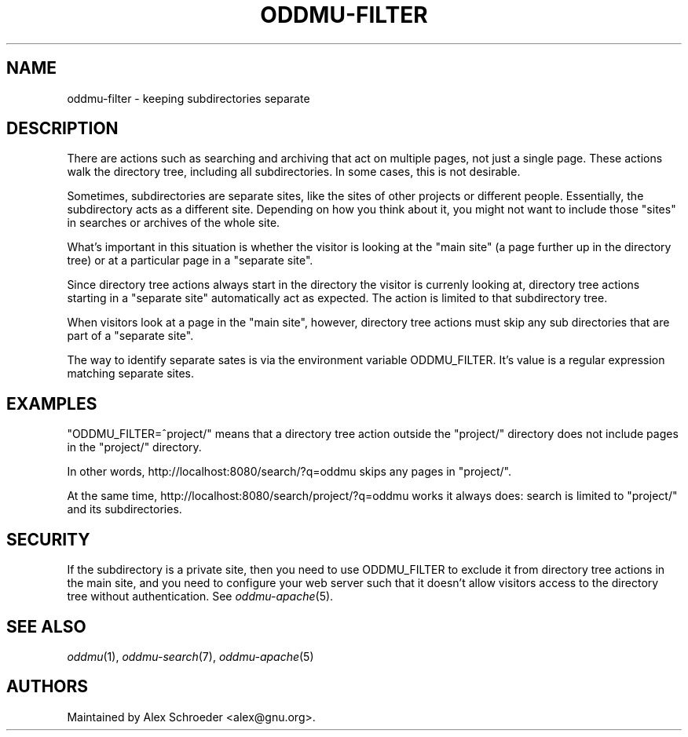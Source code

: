 .\" Generated by scdoc 1.11.2
.\" Complete documentation for this program is not available as a GNU info page
.ie \n(.g .ds Aq \(aq
.el       .ds Aq '
.nh
.ad l
.\" Begin generated content:
.TH "ODDMU-FILTER" "7" "2024-02-16"
.PP
.SH NAME
.PP
oddmu-filter - keeping subdirectories separate
.PP
.SH DESCRIPTION
.PP
There are actions such as searching and archiving that act on multiple pages,
not just a single page.\& These actions walk the directory tree, including all
subdirectories.\& In some cases, this is not desirable.\&
.PP
Sometimes, subdirectories are separate sites, like the sites of other projects
or different people.\& Essentially, the subdirectory acts as a different site.\&
Depending on how you think about it, you might not want to include those "sites"
in searches or archives of the whole site.\&
.PP
What'\&s important in this situation is whether the visitor is looking at the
"main site" (a page further up in the directory tree) or at a particular page in
a "separate site".\&
.PP
Since directory tree actions always start in the directory the visitor is
currenly looking at, directory tree actions starting in a "separate site"
automatically act as expected.\& The action is limited to that subdirectory tree.\&
.PP
When visitors look at a page in the "main site", however, directory tree actions
must skip any sub directories that are part of a "separate site".\&
.PP
The way to identify separate sates is via the environment variable ODDMU_FILTER.\&
It'\&s value is a regular expression matching separate sites.\&
.PP
.SH EXAMPLES
.PP
"ODDMU_FILTER=^project/" means that a directory tree action outside the
"project/" directory does not include pages in the "project/" directory.\&
.PP
In other words, http://localhost:8080/search/?\&q=oddmu skips any pages in
"project/".\&
.PP
At the same time, http://localhost:8080/search/project/?\&q=oddmu works it always
does: search is limited to "project/" and its subdirectories.\&
.PP
.SH SECURITY
.PP
If the subdirectory is a private site, then you need to use ODDMU_FILTER to
exclude it from directory tree actions in the main site, and you need to
configure your web server such that it doesn'\&t allow visitors access to the
directory tree without authentication.\& See \fIoddmu-apache\fR(5).\&
.PP
.SH SEE ALSO
.PP
\fIoddmu\fR(1), \fIoddmu-search\fR(7), \fIoddmu-apache\fR(5)
.PP
.SH AUTHORS
.PP
Maintained by Alex Schroeder <alex@gnu.\&org>.\&
